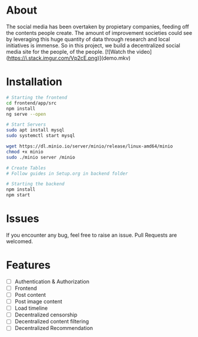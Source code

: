* About 
The social media has been overtaken by propietary companies, feeding off the contents people create. The amount of improvement societies could see by leveraging this huge quantity of data through research and local initiatives is immense. So in this project, we build a decentralized social media site for the people, of the people. 
[![Watch the video](https://i.stack.imgur.com/Vp2cE.png)](demo.mkv)

* Installation 

#+begin_src bash
  # Starting the frontend 
  cd frontend/app/src 
  npm install 
  ng serve --open 

  # Start Servers
  sudo apt install mysql
  sudo systemctl start mysql

  wget https://dl.minio.io/server/minio/release/linux-amd64/minio
  chmod +x minio
  sudo ./minio server /minio

  # Create Tables
  # Follow guides in Setup.org in backend folder

  # Starting the backend 
  npm install 
  npm start 
#+end_src

* Issues 
If you encounter any bug, feel free to raise an issue. Pull Requests are welcomed. 

* Features 
- [ ] Authentication & Authorization
- [ ] Frontend 
- [ ] Post content 
- [ ] Post image content 
- [ ] Load timeline
- [ ] Decentralized censorship
- [ ] Decentralized content filtering 
- [ ] Decentralized Recommendation
